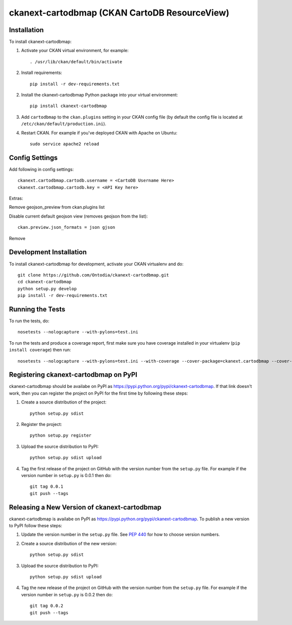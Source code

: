 =============
ckanext-cartodbmap (CKAN CartoDB ResourceView)
=============



------------
Installation
------------

To install ckanext-cartodbmap:

1. Activate your CKAN virtual environment, for example::

     . /usr/lib/ckan/default/bin/activate
     
2. Install requirements::

     pip install -r dev-requirements.txt
     
2. Install the ckanext-cartodbmap Python package into your virtual environment::

     pip install ckanext-cartodbmap

3. Add ``cartodbmap`` to the ``ckan.plugins`` setting in your CKAN
   config file (by default the config file is located at
   ``/etc/ckan/default/production.ini``).

4. Restart CKAN. For example if you've deployed CKAN with Apache on Ubuntu::

     sudo service apache2 reload


---------------
Config Settings
---------------
Add following in config settings::

    ckanext.cartodbmap.cartodb.username = <CartoDB Username Here> 
    ckanext.cartodbmap.cartodb.key = <API Key here> 

Extras:

Remove geojson_preview from ckan.plugins list

Disable current default geojson view (removes geojson from the list)::
		
	ckan.preview.json_formats = json gjson



Remove 

------------------------
Development Installation
------------------------

To install ckanext-cartodbmap for development, activate your CKAN virtualenv and
do::

    git clone https://github.com/Ontodia/ckanext-cartodbmap.git
    cd ckanext-cartodbmap
    python setup.py develop
    pip install -r dev-requirements.txt


-----------------
Running the Tests
-----------------

To run the tests, do::

    nosetests --nologcapture --with-pylons=test.ini

To run the tests and produce a coverage report, first make sure you have
coverage installed in your virtualenv (``pip install coverage``) then run::

    nosetests --nologcapture --with-pylons=test.ini --with-coverage --cover-package=ckanext.cartodbmap --cover-inclusive --cover-erase --cover-tests


---------------------------------
Registering ckanext-cartodbmap on PyPI
---------------------------------

ckanext-cartodbmap should be availabe on PyPI as
https://pypi.python.org/pypi/ckanext-cartodbmap. If that link doesn't work, then
you can register the project on PyPI for the first time by following these
steps:

1. Create a source distribution of the project::

     python setup.py sdist

2. Register the project::

     python setup.py register

3. Upload the source distribution to PyPI::

     python setup.py sdist upload

4. Tag the first release of the project on GitHub with the version number from
   the ``setup.py`` file. For example if the version number in ``setup.py`` is
   0.0.1 then do::

       git tag 0.0.1
       git push --tags


----------------------------------------
Releasing a New Version of ckanext-cartodbmap
----------------------------------------

ckanext-cartodbmap is availabe on PyPI as https://pypi.python.org/pypi/ckanext-cartodbmap.
To publish a new version to PyPI follow these steps:

1. Update the version number in the ``setup.py`` file.
   See `PEP 440 <http://legacy.python.org/dev/peps/pep-0440/#public-version-identifiers>`_
   for how to choose version numbers.

2. Create a source distribution of the new version::

     python setup.py sdist

3. Upload the source distribution to PyPI::

     python setup.py sdist upload

4. Tag the new release of the project on GitHub with the version number from
   the ``setup.py`` file. For example if the version number in ``setup.py`` is
   0.0.2 then do::

       git tag 0.0.2
       git push --tags
